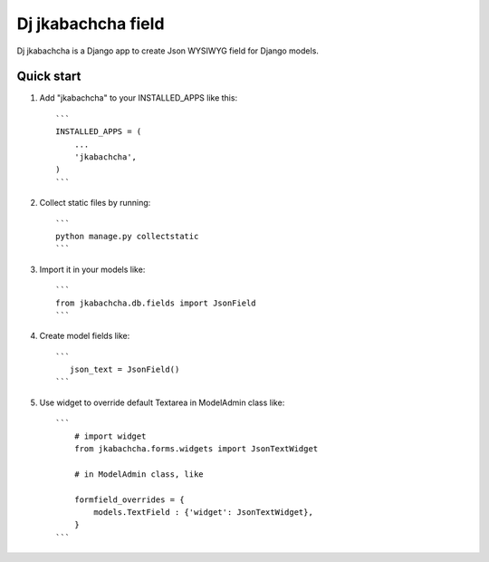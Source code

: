 ====================
Dj jkabachcha field
====================

.. image:: https://badge.fury.io/py/dj-jkabachcha.svg
    :target: https://badge.fury.io/py/dj-jkabachcha

Dj jkabachcha is a Django app to create Json WYSIWYG field for Django models.

Quick start
-----------

1. Add "jkabachcha" to your INSTALLED_APPS like this::

    ```
    INSTALLED_APPS = (
        ...
        'jkabachcha',
    )
    ```

2. Collect static files by running::

    ```
    python manage.py collectstatic
    ```

3. Import it in your models like::

    ```
    from jkabachcha.db.fields import JsonField
    ```

4. Create model fields like::

    ```
       json_text = JsonField()
    ```

5. Use widget to override default Textarea in ModelAdmin class like::

    ```
        # import widget
        from jkabachcha.forms.widgets import JsonTextWidget
        
        # in ModelAdmin class, like

        formfield_overrides = {
            models.TextField : {'widget': JsonTextWidget},
        }
    ```